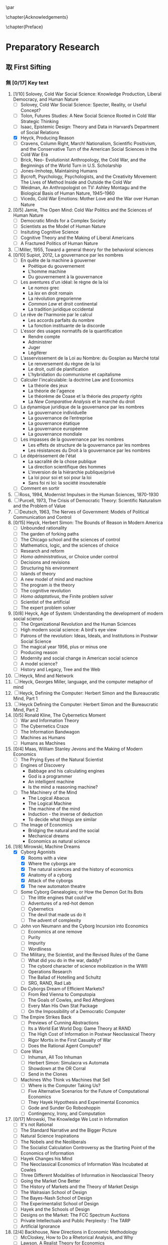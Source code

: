 #   This program is free software: you can redistribute it and/or modify
#   it under the terms of the GNU General Public License as published by
#   the Free Software Foundation, either version 3 of the License, or
#   (at your option) any later version.

#   This program is distributed in the hope that it will be useful,
#   but WITHOUT ANY WARRANTY; without even the implied warranty of
#   MERCHANTABILITY or FITNESS FOR A PARTICULAR PURPOSE. See the
#   GNU General Public License for more details.

#   You should have received a copy of the GNU General Public License
#   along with this program. If not, see <http://www.gnu.org/licenses/>.
\begin{titlepage}
 \centering
% \includegraphics[width=0.5\textwidth]{logo_noir_fr.png}\par
 \vspace{4\baselineskip}
\begin{french}
 {\Large Université Paris I Panthéon Sorbonne \par}
 {\Large \textsc{ufr} 02 : Sciences économiques  \par}
 {\large Master 2 : Économie et sciences humaines \par}
 {\large 2019 \par}
\end{french}
 \vspace{2\baselineskip}
 {\huge Henry Simon's Quest for the \par}
 {\Large Herbert Simon's Quest for the Governing Machine \par}
\vspace*{\fill}
\begin{french}
 {\large Présenté et sountenu par : \par}
\end{french}
 {\large \textsc{carlos alberto rivera carreño}\par}
 \vspace{1\baselineskip}
\begin{french}
 {\large Directeur de mémoire : \par}
\end{french}
 {\large \textsc{jean-sébastien lenfant}\par}
\end{titlepage}

\pagestyle{empty}

\begin{french}
L'Université Paris 1 Panthéon Sorbonne n'entend donner aucune approbation,
ni désapprobation aux opinions émises dans ce mémoire ; elle doivent être
considérées comme propres à leur auteur. 
\end{french}

\newpage
\vspace*{\fill}
\noindent
\includegraphics[height=1.5cm]{gpl3.png}\par
\vspace{1\baselineskip}
\begin{english}
This text is free: you can redistribute it and/or modify it
under the terms of the \textsc{gnu} General Public License as published by
the Free Software Foundation, either version 3 of the License or any later
version.

This text is distributed in the hope that it will be useful, but \textbf{without
any warranty}; without even the implied warranty of \textbf{merchantability or 
fitness for a particular purpose}. See the \textsc{gnu} General 
Public License for more details.

You should have received a copy of the \textsc{gnu} General Public License along
with this text. If not, see \url{http://www.gnu.org/licenses/}.

\vspace{1\baselineskip}
\noindent
Copyright \textcopyright \textsc{sync0} 2018. 
\end{english}

\newpage 
# \vspace*{\fill}
\begin{FlushRight}
\begin{italian}
% \textit{Para una lectora lejana.}
% \textit{Per il professore Giorgio Israel. \newline Mi dispiace, ho mancato il nostro incontro. \linebreak Sono in ritardo, come la coscienza della nostra generazione. \linebreak I campi sanguinano. Tutti lo sanno, ma a nessuno importa.}
\textit{Per il professore Giorgio Israel. \newline Benché i nostri destini fossero uniti da quell'anno fatale del 1492, \linebreak ho mancato il nostro incontro. \linebreak Sono arrivato in ritardo, come la coscienza della nostra generazione. \linebreak I campi sanguinanti sono così prossimi \linebreak che le gocce accarezzerebbero gli occhi. \linebreak Eppure, nessuno vede niente. \linebreak Tante informazione, ma così poca conoscenza. \linebreak Anche le lacrime non bastano per addolcire i cuori. \linebreak Nel fratempo, riposa in pace, maestro.}
\end{italian}
\end{FlushRight}

\newpage
\tableofcontents 

\frontmatter
\pagestyle{plain}
\chapter{Acknowledgements} 
# \markboth{\MakeMarkcase{Preface}}{\MakeMarkcase{Préface}}
\lipsum

\chapter{Preface} 
# \markboth{\MakeMarkcase{Preface}}{\MakeMarkcase{Préface}}

\mainmatter
\pagestyle{scrheadings}
* Preparatory Research
** 取 First Sifting
:PROPERTIES:
:CATEGORY: 1stSifting
:END:
   \begin{labeling}[~]{Subject-matter} 
\item[Subject-matter] Lorem ipsum dolor sit amet
\end{labeling}
*** 無 [0/17] Key text
1. [1/10] Solovey, Cold War Social Science: Knowledge Production, Liberal
   Democracy, and Human Nature
   - [ ] Solovey, Cold War Social Science: Specter, Reality, or Useful Concept?
   - [ ] Tolon, Futures Studies: A New Social Science Rooted in Cold War Strategic Thinking
   - [ ] Isaac, Epistemic Design: Theory and Data in Harvard’s Department of Social Relations
   - [X] Heyck, Producing Reason 
   - [ ] Cravens, Column Right, March! Nationalism, Scientific Positivism, and the Conservative Turn of the American Social Sciences in the Cold War Era
   - [ ] Brick, Neo- Evolutionist Anthropology, the Cold War, and the Beginnings of the World Turn in U.S. Scholarship
   - [ ] Jones-Imhotep, Maintaining Humans
   - [ ] Bycroft, Psychology, Psychologists, and the Creativity Movement: The Lives of Method Inside and Outside the Cold War
   - [ ] Weidman, An Anthropologist on TV: Ashley Montagu and the Biological
     Basis of Human Nature, 1945–1960 
   - [ ] Vicedo, Cold War Emotions: Mother Love and the War over Human Nature
2. [0/5] Jamie, The Open Mind: Cold War Politics and the Sciences of Human
   Nature
   - [ ] Democratic Minds for a Complex Society
   - [ ] Scientists as the Model of Human Nature
   - [ ] Insituting Cognitive Science 
   - [ ] Cognitive Theory and the Making of Liberal Americans
   - [ ] A Fractured Politics of Human Nature
3. [ ] Miller, 1955, Toward a general theory for the behavioral sciences
4. [0/10] Supiot, 2012, La gouvernance par les nombres
   - [ ] En quête de la machine à gouverner
     - Poétique du gouvernement 
     - L'homme machine
     - Du gouvernement à la gouvernance
   - [ ] Les aventures d'un idéal: le règne de la loi
     - Le /nomos/ grec
     - La /lex/ en droit romain
     - La révolution gregorienne
     - /Common Law/ et droit continental
     - La tradition juridique occidental 
   - [ ] Le rêve de l'harmonie par le calcul
     - Les accords parfaits du nombre
     - La fonction instituante de la discorde 
   - [ ] L'essor des usages normatifs de la quantification
     - Rendre compte
     - Administrer
     - Juger
     - Légiférer 
   - [ ] L’asservissement de la Loi au Nombre: du Gosplan au Marché total
     - Le renversement du règne de la loi
     - Le droit, outil de planification
     - L'hybridation du communisme et capitalisme 
   - [ ] Calculer l'incalculable: la doctrine Law and Economics
     - La théorie des jeux
     - La théorie de l'agence
     - Le théorème de Coase et la théorie des /property rights/
     - La /New Comparative Analysis/ et le marché du droit 
   - [ ] La dynamique juridique de la gouvernance par les nombres
     - La gouvernance individuelle 
     - La gouvernance de l’entreprise 
     - La gouvernance étatique 
     - La gouvernance européenne 
     - La gouvernance mondiale 
   - [ ] Les impasses de la gouvernance par les nombres
     - Les effets de structure de la gouvernance par les nombres 
     - Les résistances du Droit à la gouvernance par les nombres
   - [ ] Le dépérissement de l'état
     - La sacralité de la chose publique
     - La direction scientifique des hommes
     - L'inversion de la hiérarchie publique/privé
     - La loi pour soi et soi pour la loi
     - Sans foi ni loi: la société insoutenable 
   - [ ] Comment en sortir
5. [ ] Ross, 1994, Modernist Impulses in the Human Sciences, 1870-1930
6. [ ] Purcell, 1973, The Crisis of Democratic Theory: Scientific Naturalism and the Problem of Value
7. [ ] Deutsch, 1963, The Nerves of Government: Models of Political Communication and Control
8. [0/15] Heyck, Herbert Simon: The Bounds of Reason in Modern America
   - [ ] Unbounded rationality
   - [ ] The garden of forking paths
   - [ ] The Chicago school and the sciences of control
   - [ ] Mathematics, logic, and the sciences of choice
   - [ ] Research and reform
   - [ ] /Homo administrativus/, or Choice under control
   - [ ] Decisions and revisions
   - [ ] Structuring his environment
   - [ ] Islands of theory
   - [ ] A new model of mind and machine
   - [ ] The program /is/ the theory
   - [ ] The cognitive revolution
   - [ ] /Homo adaptativus/, the Finite problem solver
   - [ ] Scientist of the artificial
   - [ ] The expert problem solver 
9. [0/8] Heyck, Age of System: Understanding the development of modern social science
   - [ ] The Organizational Revolution and the Human Sciences
   - [ ] High modern social science: A bird's eye view
   - [ ] Patrons of the revolution: Ideas, Ideals, and Institutions in Postwar Social Science
   - [ ] The magical year 1956, plus or minus one
   - [ ] Producing reason
   - [ ] Modernity and social change in American social science
   - [ ] A model science?
   - [ ] History and Legacy, Tree and the Web
10. [ ] Heyck, Mind and Network
11. [ ] Heyck, Georges Miller, language, and the computer metaphor of mind
12. [ ] Heyck, Defining the Computer: Herbert Simon and the Bureaucratic Mind, Part 1
13. [ ] Heyck Defining the Computer: Herbert Simon and the Bureaucratic Mind, Part 2
14. [0/5] Ronald Kline, The Cybernetics Moment
    - [ ] War and Information Theory
    - [ ] The Cybernetics Craze
    - [ ] The Information Bandwagon
    - [ ] Machines as Humans 
    - [ ] Humans as Machines 
15. [0/4] Maas, William Stanley Jevons and the Making of Modern Economics
    - [ ] The Prying Eyes of the Natural Scientist
    - [ ] Engines of Discovery
      - Babbage and his calculating engines
      - God is a programmer
      - An intelligent machine
      - Is the mind a reasoning machine?
    - [ ] The Machinery of the Mind
      - The Logical Abacus
      - The Logical Machine
      - The machine of the mind
      - Induction - the inverse of deduction
      - To decide what things are similar
    - [ ] The Image of Economics
      - Bridging the natural and the social
      - Mechanical dreams
      - Economics as natural science
16. [1/8] Mirowski, Machine Dreams
    - [X] Cyborg Agonists
      - [X] Rooms with a view
      - [X] Where the cyborgs are
      - [X] The natural sciences and the history of economics
      - [X] Anatomy of a cyborg
      - [X] Attack of the cyborgs
      - [X] The new automaton theatre
    - [ ] Some Cyborg Genealogies; or How the Demon Got Its Bots
      - [ ] The little engines that could've
      - [ ] Adventures of a red-hot demon
      - [ ] Cybernetics
      - [ ] The devil that made us do it
      - [ ] The advent of complexity
    - [ ] John von Neumann and the Cyborg Incursion into Economics
      - [ ] Economics at one remove
      - [ ] Purity
      - [ ] Impurity
      - [ ] Wordliness
    - [ ] The Military, the Scientist, and the Revised Rules of the Game
      - [ ] What did you do in the war, daddy?
      - [ ] The cybord character of science mobilization in the WWII
      - [ ] Operations Research
      - [ ] The Ballad of Hotelling and Schultz
      - [ ] SRG, RAND, Rad Lab
    - [ ] Do Cyborgs Dream of Efficient Markets?
      - [ ] From Red Vienna to Computopia
      - [ ] The Goals of Cowles, and Red Afterglows
      - [ ] Every Man His Own Stat Package
      - [ ] On the Impossibility of a Democratic Computer
    - [ ] The Empire Strikes Back
      - [ ] Previews of Cunning Abstractions
      - [ ] Its a World Eat World Dog: Game Theory at RAND
      - [ ] The High Cost of Information in Postwar Neoclassical Theory
      - [ ] Rigor Mortis in the First Casualty of War
      - [ ] Does the Rational Agent Compute?
    - [ ] Core Wars
      - [ ] Inhuman, All Too Inhuman
      - [ ] Herbert Simon: Simulacra vs Automata
      - [ ] Showdown at the OR Corral
      - [ ] Send in the Clones
    - [ ] Machines Who Think vs Machines that Sell
      - [ ] Where is the Computer Taking Us?
      - [ ] Five Alternative Scenarios for the Future of Computational
        Economics
      - [ ] They Hayek Hypothesis and Experimental Economics
      - [ ] Gode and Sunder Go Roboshoppin
      - [ ] Contingency, Irony, and Computation
17. [0/17] Mirowski, The Knowledge We Lost in Information
    - [ ] It's not Rational 
    - [ ] The Standard Narrative and the Bigger Picture
    - [ ] Natural Science Inspirations 
    - [ ] The Nobels and the Neoliberals 
    - [ ] The Socialist Calculation Controversy as the Starting Point of the
      Economics of Information 
    - [ ] Hayek Changes his Mind 
    - [ ] The Neoclassical Economics of Information Was Incubated at Cowles
    - [ ] Three Different Modalities of Information in Neoclassical Theory
    - [ ] Going the Market One Better
    - [ ] The History of Markets and the Theory of Market Design
    - [ ] The Walrasian School of Design
    - [ ] The Bayes-Nash School of Design
    - [ ] The Experimentalist School of Design
    - [ ] Hayek and the Schools of Design
    - [ ] Designs on the Market: The FCC Spectrum Auctions
    - [ ] Private Intellectuals and Public Perplexity : The TARP
    - [ ] Artificial Ignorance 
18. [2/4] Backhouse, New Directions in Economic Methodology
    - [ ] McCloskey, How to Do a Rhetorical Analysis, and Why
    - [ ] Lawson, A Realist Theory for Economics
    - [X] Mirowski, What are the Questions?
    - [X] Henderson, Metaphor and Economics
19. [ ] Backhouse, The unsocial social science: Economics and Neighboring Disciplines Since 1945
20. [0/3] Backhouse, They History of the Social Sciences since 1945
    - [ ] Ash, Psychology
    - [ ] Backhouse, Economics
    - [ ] Bevir, Political Science
21. [ ] Gigerenzer, Mind as Computer: Birth of a Metaphor
22. [ ] Marshall, Minds, Machines and Metaphors
23. [ ] Vicedo, Cold War emotions: The war over human nature
24. [0/1] Dupuy, Aux origines des sciences cognitives
    - [ ]  
25. [ ] Chomsky, The Cold War & the University: Toward an Intellectual History of the Postwar Years
26. [ ] Mikulark, ``Cybernetics and Marxism-Leninism'' in The Social Impact of Cybernetics, ed. Charles Dechert
27. [ ] Israel,  Meccanicismo
28. [ ] Israel, La machina vivente: contre le visione meccanicistiche del uomo
29. [ ] Edwards, 1996, The Closed World: Computers and the Politics of Discourse in Cold War America
30. [0/9] Amadae, Rationalizing Capitalist Democracy: The Cold War Origins of
    Rational Choice Liberalism
    - [ ] Managing the National Securtity State: Decision Technologies and Policy Science
    - [ ] Arrow's Social Choice and Individual Values
    - [ ] Buchanan and Tullocks' Public Choice Theory
    - [ ] Riker's Positive Political Theory
    - [ ] Rational Choice and Capitalist Democracy
    - [ ] Adam Smith's System of Natural Liberty
    - [ ] Rational Mechanics, Marginalist Economics, and Rational Choice
    - [ ] Consolidating Rational Choice Liberalism 1970-2000
    - [ ] From the Panopticon to the Prisoner's Dilemma 
*** 無 [0/23] Important text
- [1/11] Solovey, Cold War Social Science: Knowledge Production, Liberal
  Democracy, and Human Nature
  - [ ] Solovey, Cold War Social Science: Specter, Reality, or Useful Concept?
  - [ ] Tolon, Futures Studies: A New Social Science Rooted in Cold War Strategic Thinking
  - [ ] Martin-Nilsen, “It Was All Connected”: Computers and Linguistics in Early Cold War America
  - [ ] Isaac, Epistemic Design: Theory and Data in Harvard’s Department of Social Relations
  - [X] Heyck, Producing Reason 
  - [ ] Cravens, Column Right, March! Nationalism, Scientific Positivism, and the Conservative Turn of the American Social Sciences in the Cold War Era
  - [ ] Brick, Neo- Evolutionist Anthropology, the Cold War, and the Beginnings of the World Turn in U.S. Scholarship
  - [ ] Jones-Imhotep, Maintaining Humans
  - [ ] Bycroft, Psychology, Psychologists, and the Creativity Movement: The Lives of Method Inside and Outside the Cold War
  - [ ] Weidman, An Anthropologist on TV: Ashley Montagu and the Biological
    Basis of Human Nature, 1945–1960 
  - [ ] Vicedo, Cold War Emotions: Mother Love and the War over Human Nature
- [0/5] Jamie, The Open Mind: Cold War Politics and the Sciences of Human
  Nature
  - [ ] Democratic Minds for a Complex Society
  - [ ] Scientists as the Model of Human Nature
  - [ ] Insituting Cognitive Science 
  - [ ] Cognitive Theory and the Making of Liberal Americans
  - [ ] A Fractured Politics of Human Nature
- [ ] Miller, 1955, Toward a general theory for the behavioral sciences
- [0/15] Supiot, 2012, La gouvernance par les nombres
  - [ ] En quête de la machine à gouverner
    - Poétique du gouvernement 
    - L'homme machine
    - Du gouvernement à la gouvernance
  - [ ] Les aventures d'un idéal: le règne de la loi
    - Le /nomos/ grec
    - La /lex/ en droit romain
    - La révolution gregorienne
    - /Common Law/ et droit continental
    - La tradition juridique occidental 
  - [ ] Autres points de vue sur les lois
  - [ ] Le rêve de l'harmonie par le calcul
    - Les accords parfaits du nombre
    - La fonction instituante de la discorde 
  - [ ] L'essor des usages normatifs de la quantification
    - Rendre compte
    - Administrer
    - Juger
    - Légiférer 
  - [ ] L’asservissement de la Loi au Nombre: du Gosplan au Marché total
    - Le renversement du règne de la loi
    - Le droit, outil de planification
    - L'hybridation du communisme et capitalisme 
  - [ ] Calculer l'incalculable: la doctrine Law and Economics
    - La théorie des jeux
    - La théorie de l'agence
    - Le théorème de Coase et la théorie des /property rights/
    - La /New Comparative Analysis/ et le marché du droit 
  - [ ] La dynamique juridique de la gouvernance par les nombres
    - La gouvernance individuelle 
    - La gouvernance de l’entreprise 
    - La gouvernance étatique 
    - La gouvernance européenne 
    - La gouvernance mondiale 
  - [ ] Les impasses de la gouvernance par les nombres
    - Les effets de structure de la gouvernance par les nombres 
    - Les résistances du Droit à la gouvernance par les nombres
  - [ ] Le dépérissement de l'état
    - La sacralité de la chose publique
    - La direction scientifique des hommes
    - L'inversion de la hiérarchie publique/privé
    - La loi pour soi et soi pour la loi
    - Sans foi ni loi: la société insoutenable 
  - [ ] La résurgence du gouvernement par les hommes
  - [ ] De la mobilisation totale à la crise du Fordisme
    - Le compromis Fordiste
    - La déconstruction du droit du travail
    - Les voies d'un nouveau compromis 
  - [ ] De l'échange quantifié à l’allégeance des personnes
    - La mobilisation totale au travail
    - Les nouveaux droits attachés à la personne 
  - [ ] La structure des liens d’allégeance
    - L'allégeance dans les réseaux d'entreprises
    - L'allégeance des multinationales aux États impériaux
  - [ ] Comment en sortir
- [ ] Hughes, 1958, Consciousness and Society: The Reorientation of European Social Thought, 1890-1930
- [ ] Ross, 1994, Modernist Impulses in the Human Sciences, 1870-1930
- [ ] Purcell, 1973, The Crisis of Democratic Theory: Scientific Naturalism and the Problem of Value
- [ ] Butsch, 2008, The Citizen Audience: Crowds, Publics, and Individuals
- [ ] Deutsch, 1963, The Nerves of Government: Models of Political Communication and Control
- [ ] Cohen-Cole, 2009, The Creative American: Cold War salons, social science, and the cure for modern society.
- [0/15] Heyck, Herbert Simon: The Bounds of Reason in Modern America
  - [ ] Unbounded rationality
  - [ ] The garden of forking paths
  - [ ] The Chicago school and the sciences of control
  - [ ] Mathematics, logic, and the sciences of choice
  - [ ] Research and reform
  - [ ] /Homo administrativus/, or Choice under control
  - [ ] Decisions and revisions
  - [ ] Structuring his environment
  - [ ] Islands of theory
  - [ ] A new model of mind and machine
  - [ ] The program /is/ the theory
  - [ ] The cognitive revolution
  - [ ] /Homo adaptativus/, the Finite problem solver
  - [ ] Scientist of the artificial
  - [ ] The expert problem solver 
- [0/8] Heyck, Age of System: Understanding the development of modern social science
  - [ ] The Organizational Revolution and the Human Sciences
  - [ ] High modern social science: A bird's eye view
  - [ ] Patrons of the revolution: Ideas, Ideals, and Institutions in Postwar Social Science
  - [ ] The magical year 1956, plus or minus one
  - [ ] Producing reason
  - [ ] Modernity and social change in American social science
  - [ ] A model science?
  - [ ] History and Legacy, Tree and the Web
- [ ] Heyck, Mind and Network
- [ ] Heyck, Georges Miller, language, and the computer metaphor of mind
- [ ] Heyck, Defining the Computer: Herbert Simon and the Bureaucratic Mind, Part 1
- [ ] Heyck Defining the Computer: Herbert Simon and the Bureaucratic Mind, Part 2
- [0/9] Ronald Kline, The Cybernetics Moment
  - [ ] War and Information Theory
  - [ ] Circular Causality
  - [ ] The Cybernetics Craze
  - [ ] The Information Bandwagon
  - [ ] Machines as Humans 
  - [ ] Humans as Machines 
  - [ ] Cybernetics in Crisis 
  - [ ] Inventing an Information Age
  - [ ] Two Cybernetic Frontiers 
- [0/1] Koyré, Études d'histoire de la pensée philosophique
  - [ ] Les philosophes et la machine
    - L'appreciation du machinisme
    - Les origines du machinisme 
- [0/5] Maas, William Stanley Jevons and the Making of Modern Economics
  - [ ] The Prying Eyes of the Natural Scientist
  - [ ] Engines of Discovery
    - Babbage and his calculating engines
    - God is a programmer
    - An intelligent machine
    - Is the mind a reasoning machine?
  - [ ] The Machinery of the Mind
    - The Logical Abacus
    - The Logical Machine
    - The machine of the mind
    - Induction - the inverse of deduction
    - To decide what things are similar
  - [ ] The Laws of Human Enjoyment
    - The factory system and the division of labor
    - Ruskin's aesthetic-driven criticism of the factory system
    - Mill and the gospel of work
    - Work and fatigue
  - [ ] The Image of Economics
    - Bridging the natural and the social
    - Mechanical dreams
    - Economics as natural science
- [0/8] Mirowski, Machine Dreams
  - [ ] Cyborg Agonists
    - [ ] Rooms with a view
    - [ ] Where the cyborgs are
    - [ ] The natural sciences and the history of economics
    - [ ] Anatomy of a cyborg
    - [ ] Attack of the cyborgs
    - [ ] The new automaton theatre
  - [ ] Some Cyborg Genealogies; or How the Demon Got Its Bots
    - [ ] The little engines that could've
    - [ ] Adventures of a red-hot demon
    - [ ] Cybernetics
    - [ ] The devil that made us do it
    - [ ] The advent of complexity
  - [ ] John von Neumann and the Cyborg Incursion into Economics
    - [ ] Economics at one remove
    - [ ] Purity
    - [ ] Impurity
    - [ ] Wordliness
  - [ ] The Military, the Scientist, and the Revised Rules of the Game
    - [ ] What did you do in the war, daddy?
    - [ ] The cybord character of science mobilization in the WWII
    - [ ] Operations Research
    - [ ] The Ballad of Hotelling and Schultz
    - [ ] SRG, RAND, Rad Lab
  - [ ] Do Cyborgs Dream of Efficient Markets?
    - [ ] From Red Vienna to Computopia
    - [ ] The Goals of Cowles, and Red Afterglows
    - [ ] Every Man His Own Stat Package
    - [ ] On the Impossibility of a Democratic Computer
  - [ ] The Empire Strikes Back
    - [ ] Previews of Cunning Abstractions
    - [ ] Its a World Eat World Dog: Game Theory at RAND
    - [ ] The High Cost of Information in Postwar Neoclassical Theory
    - [ ] Rigor Mortis in the First Casualty of War
    - [ ] Does the Rational Agent Compute?
  - [ ] Core Wars
    - [ ] Inhuman, All Too Inhuman
    - [ ] Herbert Simon: Simulacra vs Automata
    - [ ] Showdown at the OR Corral
    - [ ] Send in the Clones
  - [ ] Machines Who Think vs Machines that Sell
    - [ ] Where is the Computer Taking Us?
    - [ ] Five Alternative Scenarios for the Future of Computational
      Economics
    - [ ] They Hayek Hypothesis and Experimental Economics
    - [ ] Gode and Sunder Go Roboshoppin
    - [ ] Contingency, Irony, and Computation
- [ ] Mirowski, More Heat than Light
- [ ] Mirowski, Against Mechanism
- [0/17] Mirowski, The Knowledge We Lost in Information
  - [ ] It's not Rational 
  - [ ] The Standard Narrative and the Bigger Picture
  - [ ] Natural Science Inspirations 
  - [ ] The Nobels and the Neoliberals 
  - [ ] The Socialist Calculation Controversy as the Starting Point of the
    Economics of Information 
  - [ ] Hayek Changes his Mind 
  - [ ] The Neoclassical Economics of Information Was Incubated at Cowles
  - [ ] Three Different Modalities of Information in Neoclassical Theory
  - [ ] Going the Market One Better
  - [ ] The History of Markets and the Theory of Market Design
  - [ ] The Walrasian School of Design
  - [ ] The Bayes-Nash School of Design
  - [ ] The Experimentalist School of Design
  - [ ] Hayek and the Schools of Design
  - [ ] Designs on the Market: The FCC Spectrum Auctions
  - [ ] Private Intellectuals and Public Perplexity : The TARP
  - [ ] Artificial Ignorance 
- [2/4] Backhouse, New Directions in Economic Methodology
  - [ ] McCloskey, How to Do a Rhetorical Analysis, and Why
  - [ ] Lawson, A Realist Theory for Economics
  - [X] Mirowski, What are the Questions?
  - [X] Henderson, Metaphor and Economics
- [ ] Backhouse, The unsocial social science: Economics and Neighboring Disciplines Since 1945
- [0/3] Backhouse, They History of the Social Sciences since 1945
  - [ ] Ash, Psychology
  - [ ] Backhouse, Economics
  - [ ] Bevir, Political Science
- [ ] Gigerenzer, Mind as Computer: Birth of a Metaphor
- [ ] Marshall, Minds, Machines and Metaphors
- [ ] Vicedo, Cold War emotions: The war over human nature
- [ ] Dupuy, Aux origines des sciences cognitives
- [ ] Chomsky, The Cold War & the University: Toward an Intellectual History of the Postwar Years
- [ ] Mikulark, ``Cybernetics and Marxism-Leninism'' in The Social Impact of Cybernetics, ed. Charles Dechert
- [ ] Israel,  Meccanicismo
- [ ] Israel, La machina vivente: contre le visione meccanicistiche del uomo
- [ ] Edwards, 1996, The Closed World: Computers and the Politics of Discourse in Cold War America
- [0/9] Amadae, Rationalizing Capitalist Democracy: The Cold War Origins of
  Rational Choice Liberalism
  - [ ] Managing the National Securtity State: Decision Technologies and Policy Science
  - [ ] Arrow's Social Choice and Individual Values
  - [ ] Buchanan and Tullocks' Public Choice Theory
  - [ ] Riker's Positive Political Theory
  - [ ] Rational Choice and Capitalist Democracy
  - [ ] Adam Smith's System of Natural Liberty
  - [ ] Rational Mechanics, Marginalist Economics, and Rational Choice
  - [ ] Consolidating Rational Choice Liberalism 1970-2000
  - [ ] From the Panopticon to the Prisoner's Dilemma 
*** 無 [0/23] Ancillary text
- [1/11] Solovey, Cold War Social Science: Knowledge Production, Liberal
  Democracy, and Human Nature
  - [ ] Solovey, Cold War Social Science: Specter, Reality, or Useful Concept?
  - [ ] Tolon, Futures Studies: A New Social Science Rooted in Cold War Strategic Thinking
  - [ ] Martin-Nilsen, “It Was All Connected”: Computers and Linguistics in Early Cold War America
  - [ ] Isaac, Epistemic Design: Theory and Data in Harvard’s Department of Social Relations
  - [X] Heyck, Producing Reason 
  - [ ] Cravens, Column Right, March! Nationalism, Scientific Positivism, and the Conservative Turn of the American Social Sciences in the Cold War Era
  - [ ] Brick, Neo- Evolutionist Anthropology, the Cold War, and the Beginnings of the World Turn in U.S. Scholarship
  - [ ] Jones-Imhotep, Maintaining Humans
  - [ ] Bycroft, Psychology, Psychologists, and the Creativity Movement: The Lives of Method Inside and Outside the Cold War
  - [ ] Weidman, An Anthropologist on TV: Ashley Montagu and the Biological
    Basis of Human Nature, 1945–1960 
  - [ ] Vicedo, Cold War Emotions: Mother Love and the War over Human Nature
- [0/5] Jamie, The Open Mind: Cold War Politics and the Sciences of Human
  Nature
  - [ ] Democratic Minds for a Complex Society
  - [ ] Scientists as the Model of Human Nature
  - [ ] Insituting Cognitive Science 
  - [ ] Cognitive Theory and the Making of Liberal Americans
  - [ ] A Fractured Politics of Human Nature
- [ ] Miller, 1955, Toward a general theory for the behavioral sciences
- [0/15] Supiot, 2012, La gouvernance par les nombres
  - [ ] En quête de la machine à gouverner
    - Poétique du gouvernement 
    - L'homme machine
    - Du gouvernement à la gouvernance
  - [ ] Les aventures d'un idéal: le règne de la loi
    - Le /nomos/ grec
    - La /lex/ en droit romain
    - La révolution gregorienne
    - /Common Law/ et droit continental
    - La tradition juridique occidental 
  - [ ] Autres points de vue sur les lois
  - [ ] Le rêve de l'harmonie par le calcul
    - Les accords parfaits du nombre
    - La fonction instituante de la discorde 
  - [ ] L'essor des usages normatifs de la quantification
    - Rendre compte
    - Administrer
    - Juger
    - Légiférer 
  - [ ] L’asservissement de la Loi au Nombre: du Gosplan au Marché total
    - Le renversement du règne de la loi
    - Le droit, outil de planification
    - L'hybridation du communisme et capitalisme 
  - [ ] Calculer l'incalculable: la doctrine Law and Economics
    - La théorie des jeux
    - La théorie de l'agence
    - Le théorème de Coase et la théorie des /property rights/
    - La /New Comparative Analysis/ et le marché du droit 
  - [ ] La dynamique juridique de la gouvernance par les nombres
    - La gouvernance individuelle 
    - La gouvernance de l’entreprise 
    - La gouvernance étatique 
    - La gouvernance européenne 
    - La gouvernance mondiale 
  - [ ] Les impasses de la gouvernance par les nombres
    - Les effets de structure de la gouvernance par les nombres 
    - Les résistances du Droit à la gouvernance par les nombres
  - [ ] Le dépérissement de l'état
    - La sacralité de la chose publique
    - La direction scientifique des hommes
    - L'inversion de la hiérarchie publique/privé
    - La loi pour soi et soi pour la loi
    - Sans foi ni loi: la société insoutenable 
  - [ ] La résurgence du gouvernement par les hommes
  - [ ] De la mobilisation totale à la crise du Fordisme
    - Le compromis Fordiste
    - La déconstruction du droit du travail
    - Les voies d'un nouveau compromis 
  - [ ] De l'échange quantifié à l’allégeance des personnes
    - La mobilisation totale au travail
    - Les nouveaux droits attachés à la personne 
  - [ ] La structure des liens d’allégeance
    - L'allégeance dans les réseaux d'entreprises
    - L'allégeance des multinationales aux États impériaux
  - [ ] Comment en sortir
- [ ] Hughes, 1958, Consciousness and Society: The Reorientation of European Social Thought, 1890-1930
- [ ] Ross, 1994, Modernist Impulses in the Human Sciences, 1870-1930
- [ ] Purcell, 1973, The Crisis of Democratic Theory: Scientific Naturalism and the Problem of Value
- [ ] Butsch, 2008, The Citizen Audience: Crowds, Publics, and Individuals
- [ ] Deutsch, 1963, The Nerves of Government: Models of Political Communication and Control
- [ ] Cohen-Cole, 2009, The Creative American: Cold War salons, social science, and the cure for modern society.
- [0/15] Heyck, Herbert Simon: The Bounds of Reason in Modern America
  - [ ] Unbounded rationality
  - [ ] The garden of forking paths
  - [ ] The Chicago school and the sciences of control
  - [ ] Mathematics, logic, and the sciences of choice
  - [ ] Research and reform
  - [ ] /Homo administrativus/, or Choice under control
  - [ ] Decisions and revisions
  - [ ] Structuring his environment
  - [ ] Islands of theory
  - [ ] A new model of mind and machine
  - [ ] The program /is/ the theory
  - [ ] The cognitive revolution
  - [ ] /Homo adaptativus/, the Finite problem solver
  - [ ] Scientist of the artificial
  - [ ] The expert problem solver 
- [0/8] Heyck, Age of System: Understanding the development of modern social science
  - [ ] The Organizational Revolution and the Human Sciences
  - [ ] High modern social science: A bird's eye view
  - [ ] Patrons of the revolution: Ideas, Ideals, and Institutions in Postwar Social Science
  - [ ] The magical year 1956, plus or minus one
  - [ ] Producing reason
  - [ ] Modernity and social change in American social science
  - [ ] A model science?
  - [ ] History and Legacy, Tree and the Web
- [ ] Heyck, Mind and Network
- [ ] Heyck, Georges Miller, language, and the computer metaphor of mind
- [ ] Heyck, Defining the Computer: Herbert Simon and the Bureaucratic Mind, Part 1
- [ ] Heyck Defining the Computer: Herbert Simon and the Bureaucratic Mind, Part 2
- [0/9] Ronald Kline, The Cybernetics Moment
  - [ ] War and Information Theory
  - [ ] Circular Causality
  - [ ] The Cybernetics Craze
  - [ ] The Information Bandwagon
  - [ ] Machines as Humans 
  - [ ] Humans as Machines 
  - [ ] Cybernetics in Crisis 
  - [ ] Inventing an Information Age
  - [ ] Two Cybernetic Frontiers 
- [0/1] Koyré, Études d'histoire de la pensée philosophique
  - [ ] Les philosophes et la machine
    - L'appreciation du machinisme
    - Les origines du machinisme 
- [0/5] Maas, William Stanley Jevons and the Making of Modern Economics
  - [ ] The Prying Eyes of the Natural Scientist
  - [ ] Engines of Discovery
    - Babbage and his calculating engines
    - God is a programmer
    - An intelligent machine
    - Is the mind a reasoning machine?
  - [ ] The Machinery of the Mind
    - The Logical Abacus
    - The Logical Machine
    - The machine of the mind
    - Induction - the inverse of deduction
    - To decide what things are similar
  - [ ] The Laws of Human Enjoyment
    - The factory system and the division of labor
    - Ruskin's aesthetic-driven criticism of the factory system
    - Mill and the gospel of work
    - Work and fatigue
  - [ ] The Image of Economics
    - Bridging the natural and the social
    - Mechanical dreams
    - Economics as natural science
- [0/8] Mirowski, Machine Dreams
  - [ ] Cyborg Agonists
    - [ ] Rooms with a view
    - [ ] Where the cyborgs are
    - [ ] The natural sciences and the history of economics
    - [ ] Anatomy of a cyborg
    - [ ] Attack of the cyborgs
    - [ ] The new automaton theatre
  - [ ] Some Cyborg Genealogies; or How the Demon Got Its Bots
    - [ ] The little engines that could've
    - [ ] Adventures of a red-hot demon
    - [ ] Cybernetics
    - [ ] The devil that made us do it
    - [ ] The advent of complexity
  - [ ] John von Neumann and the Cyborg Incursion into Economics
    - [ ] Economics at one remove
    - [ ] Purity
    - [ ] Impurity
    - [ ] Wordliness
  - [ ] The Military, the Scientist, and the Revised Rules of the Game
    - [ ] What did you do in the war, daddy?
    - [ ] The cybord character of science mobilization in the WWII
    - [ ] Operations Research
    - [ ] The Ballad of Hotelling and Schultz
    - [ ] SRG, RAND, Rad Lab
  - [ ] Do Cyborgs Dream of Efficient Markets?
    - [ ] From Red Vienna to Computopia
    - [ ] The Goals of Cowles, and Red Afterglows
    - [ ] Every Man His Own Stat Package
    - [ ] On the Impossibility of a Democratic Computer
  - [ ] The Empire Strikes Back
    - [ ] Previews of Cunning Abstractions
    - [ ] Its a World Eat World Dog: Game Theory at RAND
    - [ ] The High Cost of Information in Postwar Neoclassical Theory
    - [ ] Rigor Mortis in the First Casualty of War
    - [ ] Does the Rational Agent Compute?
  - [ ] Core Wars
    - [ ] Inhuman, All Too Inhuman
    - [ ] Herbert Simon: Simulacra vs Automata
    - [ ] Showdown at the OR Corral
    - [ ] Send in the Clones
  - [ ] Machines Who Think vs Machines that Sell
    - [ ] Where is the Computer Taking Us?
    - [ ] Five Alternative Scenarios for the Future of Computational
      Economics
    - [ ] They Hayek Hypothesis and Experimental Economics
    - [ ] Gode and Sunder Go Roboshoppin
    - [ ] Contingency, Irony, and Computation
- [ ] Mirowski, More Heat than Light
- [ ] Mirowski, Against Mechanism
- [0/17] Mirowski, The Knowledge We Lost in Information
  - [ ] It's not Rational 
  - [ ] The Standard Narrative and the Bigger Picture
  - [ ] Natural Science Inspirations 
  - [ ] The Nobels and the Neoliberals 
  - [ ] The Socialist Calculation Controversy as the Starting Point of the
    Economics of Information 
  - [ ] Hayek Changes his Mind 
  - [ ] The Neoclassical Economics of Information Was Incubated at Cowles
  - [ ] Three Different Modalities of Information in Neoclassical Theory
  - [ ] Going the Market One Better
  - [ ] The History of Markets and the Theory of Market Design
  - [ ] The Walrasian School of Design
  - [ ] The Bayes-Nash School of Design
  - [ ] The Experimentalist School of Design
  - [ ] Hayek and the Schools of Design
  - [ ] Designs on the Market: The FCC Spectrum Auctions
  - [ ] Private Intellectuals and Public Perplexity : The TARP
  - [ ] Artificial Ignorance 
- [2/4] Backhouse, New Directions in Economic Methodology
  - [ ] McCloskey, How to Do a Rhetorical Analysis, and Why
  - [ ] Lawson, A Realist Theory for Economics
  - [X] Mirowski, What are the Questions?
  - [X] Henderson, Metaphor and Economics
- [ ] Backhouse, The unsocial social science: Economics and Neighboring Disciplines Since 1945
- [0/3] Backhouse, They History of the Social Sciences since 1945
  - [ ] Ash, Psychology
  - [ ] Backhouse, Economics
  - [ ] Bevir, Political Science
- [ ] Gigerenzer, Mind as Computer: Birth of a Metaphor
- [ ] Marshall, Minds, Machines and Metaphors
- [ ] Vicedo, Cold War emotions: The war over human nature
- [ ] Dupuy, Aux origines des sciences cognitives
- [ ] Chomsky, The Cold War & the University: Toward an Intellectual History of the Postwar Years
- [ ] Mikulark, ``Cybernetics and Marxism-Leninism'' in The Social Impact of Cybernetics, ed. Charles Dechert
- [ ] Israel,  Meccanicismo
- [ ] Israel, La machina vivente: contre le visione meccanicistiche del uomo
- [ ] Edwards, 1996, The Closed World: Computers and the Politics of Discourse in Cold War America
- [0/9] Amadae, Rationalizing Capitalist Democracy: The Cold War Origins of
  Rational Choice Liberalism
  - [ ] Managing the National Securtity State: Decision Technologies and Policy Science
  - [ ] Arrow's Social Choice and Individual Values
  - [ ] Buchanan and Tullocks' Public Choice Theory
  - [ ] Riker's Positive Political Theory
  - [ ] Rational Choice and Capitalist Democracy
  - [ ] Adam Smith's System of Natural Liberty
  - [ ] Rational Mechanics, Marginalist Economics, and Rational Choice
  - [ ] Consolidating Rational Choice Liberalism 1970-2000
  - [ ] From the Panopticon to the Prisoner's Dilemma 
*** 無 [0/23] Boundary text
- [1/11] Solovey, Cold War Social Science: Knowledge Production, Liberal
  Democracy, and Human Nature
  - [ ] Solovey, Cold War Social Science: Specter, Reality, or Useful Concept?
  - [ ] Tolon, Futures Studies: A New Social Science Rooted in Cold War Strategic Thinking
  - [ ] Martin-Nilsen, “It Was All Connected”: Computers and Linguistics in Early Cold War America
  - [ ] Isaac, Epistemic Design: Theory and Data in Harvard’s Department of Social Relations
  - [X] Heyck, Producing Reason 
  - [ ] Cravens, Column Right, March! Nationalism, Scientific Positivism, and the Conservative Turn of the American Social Sciences in the Cold War Era
  - [ ] Brick, Neo- Evolutionist Anthropology, the Cold War, and the Beginnings of the World Turn in U.S. Scholarship
  - [ ] Jones-Imhotep, Maintaining Humans
  - [ ] Bycroft, Psychology, Psychologists, and the Creativity Movement: The Lives of Method Inside and Outside the Cold War
  - [ ] Weidman, An Anthropologist on TV: Ashley Montagu and the Biological
    Basis of Human Nature, 1945–1960 
  - [ ] Vicedo, Cold War Emotions: Mother Love and the War over Human Nature
- [0/5] Jamie, The Open Mind: Cold War Politics and the Sciences of Human
  Nature
  - [ ] Democratic Minds for a Complex Society
  - [ ] Scientists as the Model of Human Nature
  - [ ] Insituting Cognitive Science 
  - [ ] Cognitive Theory and the Making of Liberal Americans
  - [ ] A Fractured Politics of Human Nature
- [ ] Miller, 1955, Toward a general theory for the behavioral sciences
- [0/15] Supiot, 2012, La gouvernance par les nombres
  - [ ] En quête de la machine à gouverner
    - Poétique du gouvernement 
    - L'homme machine
    - Du gouvernement à la gouvernance
  - [ ] Les aventures d'un idéal: le règne de la loi
    - Le /nomos/ grec
    - La /lex/ en droit romain
    - La révolution gregorienne
    - /Common Law/ et droit continental
    - La tradition juridique occidental 
  - [ ] Autres points de vue sur les lois
  - [ ] Le rêve de l'harmonie par le calcul
    - Les accords parfaits du nombre
    - La fonction instituante de la discorde 
  - [ ] L'essor des usages normatifs de la quantification
    - Rendre compte
    - Administrer
    - Juger
    - Légiférer 
  - [ ] L’asservissement de la Loi au Nombre: du Gosplan au Marché total
    - Le renversement du règne de la loi
    - Le droit, outil de planification
    - L'hybridation du communisme et capitalisme 
  - [ ] Calculer l'incalculable: la doctrine Law and Economics
    - La théorie des jeux
    - La théorie de l'agence
    - Le théorème de Coase et la théorie des /property rights/
    - La /New Comparative Analysis/ et le marché du droit 
  - [ ] La dynamique juridique de la gouvernance par les nombres
    - La gouvernance individuelle 
    - La gouvernance de l’entreprise 
    - La gouvernance étatique 
    - La gouvernance européenne 
    - La gouvernance mondiale 
  - [ ] Les impasses de la gouvernance par les nombres
    - Les effets de structure de la gouvernance par les nombres 
    - Les résistances du Droit à la gouvernance par les nombres
  - [ ] Le dépérissement de l'état
    - La sacralité de la chose publique
    - La direction scientifique des hommes
    - L'inversion de la hiérarchie publique/privé
    - La loi pour soi et soi pour la loi
    - Sans foi ni loi: la société insoutenable 
  - [ ] La résurgence du gouvernement par les hommes
  - [ ] De la mobilisation totale à la crise du Fordisme
    - Le compromis Fordiste
    - La déconstruction du droit du travail
    - Les voies d'un nouveau compromis 
  - [ ] De l'échange quantifié à l’allégeance des personnes
    - La mobilisation totale au travail
    - Les nouveaux droits attachés à la personne 
  - [ ] La structure des liens d’allégeance
    - L'allégeance dans les réseaux d'entreprises
    - L'allégeance des multinationales aux États impériaux
  - [ ] Comment en sortir
- [ ] Hughes, 1958, Consciousness and Society: The Reorientation of European Social Thought, 1890-1930
- [ ] Ross, 1994, Modernist Impulses in the Human Sciences, 1870-1930
- [ ] Purcell, 1973, The Crisis of Democratic Theory: Scientific Naturalism and the Problem of Value
- [ ] Butsch, 2008, The Citizen Audience: Crowds, Publics, and Individuals
- [ ] Deutsch, 1963, The Nerves of Government: Models of Political Communication and Control
- [ ] Cohen-Cole, 2009, The Creative American: Cold War salons, social science, and the cure for modern society.
- [0/15] Heyck, Herbert Simon: The Bounds of Reason in Modern America
  - [ ] Unbounded rationality
  - [ ] The garden of forking paths
  - [ ] The Chicago school and the sciences of control
  - [ ] Mathematics, logic, and the sciences of choice
  - [ ] Research and reform
  - [ ] /Homo administrativus/, or Choice under control
  - [ ] Decisions and revisions
  - [ ] Structuring his environment
  - [ ] Islands of theory
  - [ ] A new model of mind and machine
  - [ ] The program /is/ the theory
  - [ ] The cognitive revolution
  - [ ] /Homo adaptativus/, the Finite problem solver
  - [ ] Scientist of the artificial
  - [ ] The expert problem solver 
- [0/8] Heyck, Age of System: Understanding the development of modern social science
  - [ ] The Organizational Revolution and the Human Sciences
  - [ ] High modern social science: A bird's eye view
  - [ ] Patrons of the revolution: Ideas, Ideals, and Institutions in Postwar Social Science
  - [ ] The magical year 1956, plus or minus one
  - [ ] Producing reason
  - [ ] Modernity and social change in American social science
  - [ ] A model science?
  - [ ] History and Legacy, Tree and the Web
- [ ] Heyck, Mind and Network
- [ ] Heyck, Georges Miller, language, and the computer metaphor of mind
- [ ] Heyck, Defining the Computer: Herbert Simon and the Bureaucratic Mind, Part 1
- [ ] Heyck Defining the Computer: Herbert Simon and the Bureaucratic Mind, Part 2
- [0/9] Ronald Kline, The Cybernetics Moment
  - [ ] War and Information Theory
  - [ ] Circular Causality
  - [ ] The Cybernetics Craze
  - [ ] The Information Bandwagon
  - [ ] Machines as Humans 
  - [ ] Humans as Machines 
  - [ ] Cybernetics in Crisis 
  - [ ] Inventing an Information Age
  - [ ] Two Cybernetic Frontiers 
- [0/1] Koyré, Études d'histoire de la pensée philosophique
  - [ ] Les philosophes et la machine
    - L'appreciation du machinisme
    - Les origines du machinisme 
- [0/5] Maas, William Stanley Jevons and the Making of Modern Economics
  - [ ] The Prying Eyes of the Natural Scientist
  - [ ] Engines of Discovery
    - Babbage and his calculating engines
    - God is a programmer
    - An intelligent machine
    - Is the mind a reasoning machine?
  - [ ] The Machinery of the Mind
    - The Logical Abacus
    - The Logical Machine
    - The machine of the mind
    - Induction - the inverse of deduction
    - To decide what things are similar
  - [ ] The Laws of Human Enjoyment
    - The factory system and the division of labor
    - Ruskin's aesthetic-driven criticism of the factory system
    - Mill and the gospel of work
    - Work and fatigue
  - [ ] The Image of Economics
    - Bridging the natural and the social
    - Mechanical dreams
    - Economics as natural science
- [0/8] Mirowski, Machine Dreams
  - [ ] Cyborg Agonists
    - [ ] Rooms with a view
    - [ ] Where the cyborgs are
    - [ ] The natural sciences and the history of economics
    - [ ] Anatomy of a cyborg
    - [ ] Attack of the cyborgs
    - [ ] The new automaton theatre
  - [ ] Some Cyborg Genealogies; or How the Demon Got Its Bots
    - [ ] The little engines that could've
    - [ ] Adventures of a red-hot demon
    - [ ] Cybernetics
    - [ ] The devil that made us do it
    - [ ] The advent of complexity
  - [ ] John von Neumann and the Cyborg Incursion into Economics
    - [ ] Economics at one remove
    - [ ] Purity
    - [ ] Impurity
    - [ ] Wordliness
  - [ ] The Military, the Scientist, and the Revised Rules of the Game
    - [ ] What did you do in the war, daddy?
    - [ ] The cybord character of science mobilization in the WWII
    - [ ] Operations Research
    - [ ] The Ballad of Hotelling and Schultz
    - [ ] SRG, RAND, Rad Lab
  - [ ] Do Cyborgs Dream of Efficient Markets?
    - [ ] From Red Vienna to Computopia
    - [ ] The Goals of Cowles, and Red Afterglows
    - [ ] Every Man His Own Stat Package
    - [ ] On the Impossibility of a Democratic Computer
  - [ ] The Empire Strikes Back
    - [ ] Previews of Cunning Abstractions
    - [ ] Its a World Eat World Dog: Game Theory at RAND
    - [ ] The High Cost of Information in Postwar Neoclassical Theory
    - [ ] Rigor Mortis in the First Casualty of War
    - [ ] Does the Rational Agent Compute?
  - [ ] Core Wars
    - [ ] Inhuman, All Too Inhuman
    - [ ] Herbert Simon: Simulacra vs Automata
    - [ ] Showdown at the OR Corral
    - [ ] Send in the Clones
  - [ ] Machines Who Think vs Machines that Sell
    - [ ] Where is the Computer Taking Us?
    - [ ] Five Alternative Scenarios for the Future of Computational
      Economics
    - [ ] They Hayek Hypothesis and Experimental Economics
    - [ ] Gode and Sunder Go Roboshoppin
    - [ ] Contingency, Irony, and Computation
- [ ] Mirowski, More Heat than Light
- [ ] Mirowski, Against Mechanism
- [0/17] Mirowski, The Knowledge We Lost in Information
  - [ ] It's not Rational 
  - [ ] The Standard Narrative and the Bigger Picture
  - [ ] Natural Science Inspirations 
  - [ ] The Nobels and the Neoliberals 
  - [ ] The Socialist Calculation Controversy as the Starting Point of the
    Economics of Information 
  - [ ] Hayek Changes his Mind 
  - [ ] The Neoclassical Economics of Information Was Incubated at Cowles
  - [ ] Three Different Modalities of Information in Neoclassical Theory
  - [ ] Going the Market One Better
  - [ ] The History of Markets and the Theory of Market Design
  - [ ] The Walrasian School of Design
  - [ ] The Bayes-Nash School of Design
  - [ ] The Experimentalist School of Design
  - [ ] Hayek and the Schools of Design
  - [ ] Designs on the Market: The FCC Spectrum Auctions
  - [ ] Private Intellectuals and Public Perplexity : The TARP
  - [ ] Artificial Ignorance 
- [2/4] Backhouse, New Directions in Economic Methodology
  - [ ] McCloskey, How to Do a Rhetorical Analysis, and Why
  - [ ] Lawson, A Realist Theory for Economics
  - [X] Mirowski, What are the Questions?
  - [X] Henderson, Metaphor and Economics
- [ ] Backhouse, The unsocial social science: Economics and Neighboring Disciplines Since 1945
- [0/3] Backhouse, They History of the Social Sciences since 1945
  - [ ] Ash, Psychology
  - [ ] Backhouse, Economics
  - [ ] Bevir, Political Science
- [ ] Gigerenzer, Mind as Computer: Birth of a Metaphor
- [ ] Marshall, Minds, Machines and Metaphors
- [ ] Vicedo, Cold War emotions: The war over human nature
- [ ] Dupuy, Aux origines des sciences cognitives
- [ ] Chomsky, The Cold War & the University: Toward an Intellectual History of the Postwar Years
- [ ] Mikulark, ``Cybernetics and Marxism-Leninism'' in The Social Impact of Cybernetics, ed. Charles Dechert
- [ ] Israel,  Meccanicismo
- [ ] Israel, La machina vivente: contre le visione meccanicistiche del uomo
- [ ] Edwards, 1996, The Closed World: Computers and the Politics of Discourse in Cold War America
- [0/9] Amadae, Rationalizing Capitalist Democracy: The Cold War Origins of
  Rational Choice Liberalism
  - [ ] Managing the National Securtity State: Decision Technologies and Policy Science
  - [ ] Arrow's Social Choice and Individual Values
  - [ ] Buchanan and Tullocks' Public Choice Theory
  - [ ] Riker's Positive Political Theory
  - [ ] Rational Choice and Capitalist Democracy
  - [ ] Adam Smith's System of Natural Liberty
  - [ ] Rational Mechanics, Marginalist Economics, and Rational Choice
  - [ ] Consolidating Rational Choice Liberalism 1970-2000
  - [ ] From the Panopticon to the Prisoner's Dilemma 
** 完 Research Proposal 
   :PROPERTIES:
   :CATEGORY: D-Framework
   :END:
*** 完 Motivation
 Generally speaking, I am interested in questions of methodology in the
 social sciences. More specifically, I am interested in the role of
 metaphors in the construction of social theories, and the place that these
 have accorded to determinism. Thus, I would like to explore the parallels
 between the understandings---about the essence of nature, society, the
 mind, and the universe---in economics and those in the other natural and
 social sciences. Without any ambition to elevate the regime of truth of
 economics, I am genuinely puzzled by its acceptance by the general public,
 as if economics was a type of discourse about a certain reality with
 portentous social consequences. But what is this social reality that is the
 object of economics? How and why have economists come to think about social
 reality in this way? With this master's thesis, I want to contribute a tiny
 bit towards a better comprehension of this impasse.

 As we have discussed previously, I want to focus my master's thesis around
 Henry Simon; therefore, the question of how he fits into the picture I just
 painted requires an answer. For the record, I am neither sympathetic to
 Simon's vision of the social world nor to his project of a general /science
 of the artificial/. Rather, I decided to structure the thesis around him
 because unlike many neoclassicals of his generation, Simon fully drank the
 cyborg Kool-Aid of the postwar systems sciences, and thus, he took to heart
 the man-machine analogy to its final consequences---to the point where he
 was one of the founders of the field of artificial intelligence. Given that
 today artificial intelligence presents itself as the next holy grail of
 science, I find it valuable to write about Simon also as an excuse to study
 more about computer science and its ontology.[fn:2] 

 # Following the intellectual debacle of the economics profession after the
 # 2008 global financial crisis, behavioral economics presents itself as a
 # credible alternative to the lack of realism of mainstream neoclassical
 # theory. According to this view, behavioral economics incorporates certain
 # results from psychology that would allow a more realistic mathematical
 # modeling of human behavior. Since Henry Simon was the most important
 # postwar neoclassical economist who kept a close eye on psychology (before
 # it became again fashionable with the profession), I think it is worth to
 # dedicate a thesis to his ideas. 

 # I believe that one aspect worth discussing of Simon is an ontological
 # understanding of his idea of nature, society, the human, and the artificial. 
 # Being a cyborg, these domains blur in his work, and I believe this has
 # important consequences for his vision of organization, and its political
 # and economic consequences. 
*** 完 Subject-matter 
I would like to write about the computer as a political technology,
specially in its guise as the so-called /machine à gouverner/: the ultimate
delegation of political authority and responsibility to machines---or more
generally, to automatic decision mechanisms.[fn:1] Therefore, in this
thesis, I will trace the genealogy of Simon's ideas on the computer and
computation to understand their influence on his views on social
organization. By doing this, I wish to inquire about Simon's pessimism on
the prospects of human rationality and his delegation of decision-making to
"more capable" systems such as machines and organizations.

My opinion, so far, on Simon is that his idea of bounded rationality served
as a kind of excuse to subordinate and reduce the individual to play a very
minor role in social organizations and the conduct of human affairs in
general. And, from what I have read, Simon's epistemic pessimism---which,
by the way, is not too distant from Hayek's---has roots both on a kind of
personal obsession of his with the relation between individual
responsibility and ethical choice,[fn:4] and on his fascination with the
fledgling computer technologies and their prospects. Therefore, in this
master's thesis, I would like to dedicate an important part to Simon's
relation to the computer. This is necessary to account for the importance
of the treatment of information in his theories of organization. In
fact, I surmise that what really preoccupied Simon wasn't 
rationality per se, but information.

In the second part of the thesis, I would like to discuss the political
implications of Simon's ideas on the computer and
computation. Unfortunately, I cannot say more about this, since my reading
hasn't taken me that far, but I will very likely base this section on
Philip Mirowski's /Machine Dreams/ and Paul Edwards's /The Closed
World/. Moreover, in Simon's article /Heuristic Problem Solving: The Next
Advance in Operations Research/, he discusses the relation between Charles
Babbage and Adam Smith's ideas, which echoes a discussion in the second
chapter of /Machine Dreams/ on these same men. I surmise that there could be
some insightful material therein to construct this section. Although, I
would like to mention Babbage and Jevons at some point to compare their
thinking to Simon's, it is unlikely that time will allow for this.

# Since one of the important aspects of Simon's vision of a /Science of the
# Artificial/ is the computer---understood not just as a technology, but as an
# ontology, a vision, a political project, etc.---, this thesis will explore
# Simon's concept of the computer. Hence, the provisional title of the thesis:
# The Automata & the Engineer.

# My aim is to project this thesis into a Ph.D dissertation around the theme
# of the governing machine: the automation of political decision making and
# the delegation of all political responsibility to machines.

# What is interesting is that, just like Hayek's solution to his
# epistemic pessimism was to subordinate mankind to the Market,[fn:3] Simon
# wanted to subordinate mankind to organizations. I could be wrong about it,
# but I do think there are some interesting similarities between these two
# authors. 
**** 完 Main question 
 What is Herbert Simon's definition of the computer? How did this
 concept influence his ideas of /the human/? And, what are the political
 consequences of this vision of man and machine?
**** 完 Secondary Questions 
What was the relation between the natural and the artificial for Simon, and
how does this relation relate to his late-life project of a Science of
the Artificial?

# How does Simon's Science of the Artificial relate to his views on
# economics? And, is his Science of the Artificial compatible with
# neoclassical economics? 

How do Simon's ideas on automation relate to his political views?

# Did Simon draw a clear line between the natural and the artificial, and between
# the human and the inhuman? Likewise, did he subscribe to the unity of
# science thesis?

Did Simon subscribe to the unity of science thesis?
*** 取 Methodology
I would like to write a history of ideas in the style of Philip Mirowski. 


*** 取 Debates & Controversies
\lipsum
*** 取 Axes d'interpretation
\lipsum
*** 完 Bibliography 
This is a thematic bibliography organized around keywords. To facilitate
reading, the book titles are highlighted in blue. 
 
\nocite{*}
**** The Brain
\printbibliography[heading=none,keyword=memoire,keyword=brain]
# \printbibliography[heading=none,type=book,keyword=memoire,keyword=brain]
# \printbibliography[heading=none,type=article,keyword=memoire,keyword=brain]
**** The Cold War
\printbibliography[heading=none,keyword=memoire,keyword=cold-war,notkeyword=brain]
**** The Computer
\printbibliography[heading=none,keyword=memoire,keyword=computer,notkeyword=brain,notkeyword=cold-war]
**** 取 Cyborgs
\printbibliography[heading=none,keyword=memoire,keyword=cyborg,notkeyword=brain,notkeyword=computer,notkeyword=cold-war]
**** Metaphors
\printbibliography[heading=none,keyword=memoire,keyword=metaphors,notkeyword=brain,notkeyword=cold-war,notkeyword=computer,notkeyword=cyborg]
**** Herbert Simon
\printbibliography[heading=none,keyword=memoire,keyword=herbert-simon,notkeyword=brain,notkeyword=cold-war,notkeyword=computer,notkeyword=cyborg,notkeyword=metaphors]
**** The Social Sciences
\printbibliography[heading=none,keyword=memoire,keyword=social-science,notkeyword=brain,notkeyword=computer,notkeyword=cyborg,notkeyword=metaphors,notkeyword=herbert-simon,notkeyword=cold-war]
* 取 Research
** Framework
- [ ] Main question.
- [ ] Secondary questions.
- [ ] Scope and interrelations.
- [ ] Research hypotheses.
- [ ] Methodology.
 - [ ] Keywords.
 - [ ] Debates & controversies.
 - [ ] Axes d'interpretation.
- [ ] Sources.
 - [ ] Update list of key texts.
 - [ ] Update list of key authors.
** Research Plan
- [ ] Check with adviser.
- [ ] Check with selected readers.
- [ ] Update the Framework.
** Research
- [ ] Final Sifting.
 - [ ] Update list of key texts.
 - [ ] Update list of key authors.
- [ ] If necessary, update any component of the Framework.
* 取 Preparatory Writing 
** Draft: Outline
- [ ] Update Main Question.
- [ ] Write the Directing Idea.
- [ ] Write the Argument.
** Draft: Writing Plan
- [ ] Check with thesis adviser.
** Additional Research
* 取 Writing 
** Exploratory Draft: Thesis
- [ ] Check with thesis adviser.
** Outline
- [ ] Check with thesis adviser.
- [ ] Check with selected readers.
** Writing Plan
- [ ] Check with thesis adviser.
- [ ] Check with selected readers.
- [ ] Classification of documents.
** First Draft: Thesis
- [ ] Check with thesis adviser.
- [ ] Check with selected readers.
- [ ] Rewriting including their comments.
** Last Draft: Thesis
- [ ] Revise each introduction and conclusion.
- [ ] Revise the general introduction and the general conclusion.
- [ ] Check with thesis adviser.
- [ ] Check with selected readers.
- [ ] Rewriting including their comments.
** Final Version Thesis
- [ ] Check for orthographic and typographic errors.
- [ ] Check for mood & consistency.
- [ ] Check with thesis adviser.
- [ ] Check with selected readers.

* Settings                                   :noexport:ARCHIVE:
#+STARTUP: noindent showstars logdrawer showeverything
# Local Variables:
# eval: (orwell-mode) 
# End:
** LaTeX Export Settings
# Choose which language to use for typesetting org settings.
#+LANGUAGE: en
#+OPTIONS: \n:nil ::t |:t ^:t f:t *:t ':t pro:nil H:5 timestamp:nil date:nil toc:nil
#+OPTIONS: LaTeX:t d:nil pri:t p:t inline:nil tags:nil todo:nil 
# Use KOMA script classes instead of LaTeX's defaults
#+LATEX_CLASS: scrbook
#+LATEX_CLASS_OPTIONS: [draft=false, paper=A4,portrait,twoside=true,twocolumn=false,headinclude=false,footinclude=false,fontsize=11,BCOR=15mm,DIV=calc,pagesize=auto,titlepage=firstiscover,mpinclude=true,headings=big,headings=twolinechapter,open=right,chapterprefix=false,headsepline=false,parskip=full]
# Custom section to choose latex export engine (XeTeX). Can't believe this
# feature does not exist by default. Check Emacs' configuration for the relevant configurations
#+LATEX_CMD: xelatex
#+EXPORT_SELECT_TAGS: export
# Create tag to allow for non-exportable org sub-trees (useful for keeping notes) 
#+EXPORT_EXCLUDE_TAGS: noexport
** LaTeX Packages
*** Languages
 #+LATEX_HEADER: \usepackage{polyglossia} 
# Choose typesetting language 
 #+LATEX_HEADER: \setmainlanguage{english} 
# Choose secondary typesetting languages
 #+LATEX_HEADER: \setotherlanguages{italian,spanish,french} 
# Configure typesetting of Chinese, Japanese, and Korean
 # #+LATEX_HEADER: \usepackage{xeCJK}
# Choose font to typeset Korean 
 # #+LATEX_HEADER: \setCJKmainfont{Baekmuk Batang}
*** Csquotes
# Choose threshold for turning an in-text quote into a block quote
 #+LATEX_HEADER: \usepackage[french=guillemets,thresholdtype=words,threshold=3]{csquotes}
# #+LATEX_HEADER: \SetBlockThreshold{1}
# #+LATEX_HEADER: \MakeOuterQuote{"}
# Automatically treat » as a csquote macro
#+LATEX_HEADER: \MakeAutoQuote{«}{»}
# #+LATEX_HEADER: \MakeBlockQuote{<}{|}{>}
# #+LATEX_HEADER: \SetCiteCommand{\parencite}
# Italicize all quotes
#+LATEX_HEADER:\AtBeginEnvironment{quote}{\itshape}
*** Biblatex
# Set up bibliography management through biblatex
#+LATEX_HEADER: \usepackage[backend=biber,style=authoryear,doi=false,isbn=false,url=false]{biblatex}
# Color the book title in the bibliography
#+LATEX_HEADER: \DeclareFieldFormat{booktitle}{\color{blue}\mkbibemph{#1}}
#+LATEX_HEADER: \DeclareFieldFormat{title}{\color{blue}\mkbibemph{#1}}
# Choose bibliography file
#+LATEX_HEADER: \addbibresource{~/Documents/mendeley/library.bib}
*** Ams
# Necessary settings for typesetting math, symbols, and formulae
#+LATEX_HEADER: \usepackage{amsmath}
#+LATEX_HEADER: \usepackage{amsthm}
#+LATEX_HEADER: \usepackage{amssymb}
# Easily cross out symbols and arrows with \centernot command
#+LATEX_HEADER: \usepackage{centernot}
*** Hyperref
# Add hyperlinks wihin the document (sections, table of contents, etc.)
#+LATEX_HEADER: \usepackage{hyperref}
#+LATEX_HEADER: \hypersetup{colorlinks,urlcolor=blue,linkcolor=red,citecolor=red,filecolor=black}
*** Typography
# Prevent ugly typesetting when using two-column setup.
# ##+LATEX_HEADER: \usepackage{balance}
# Improves typesetting of tables.
 #+LATEX_HEADER: \usepackage{booktabs}
# Improves typesetting of urls.
# #+LATEX_HEADER: \usepackage{url}
# Adds macros to typeset 1^st 2^nd, etc. in different languages
#+LATEX_HEADER: \usepackage[english]{fmtcount} 
# #+LATEX_HEADER: \fmtcountsetoptions{french=france}
# Typeset according to selection of single space, double space, etc. 
 #+LATEX_HEADER: \usepackage[singlespacing]{setspace}
 # #+LATEX_HEADER: \usepackage[doublespacing]{setspace}
# Kinda same as fmtcount but less flexible
 #+LATEX_HEADER: \usepackage[super]{nth}
# Glorious typesetting of microtypographic details
#+LATEX_HEADER: \usepackage{microtype}
# Choose language specific microtype settings
# #+LATEX_HEADER: \microtypecontext{kerning=french}
# Correctly typeset ragged text
#+LATEX_HEADER: \usepackage{ragged2e}
# Prevent widows (danggling lines at the top or bottom of pages)
# #+LATEX_HEADER: \usepackage[all]{nowidow}
# Correctly typeset lists, etc. with itemize environment 
#+LATEX_HEADER: \usepackage{enumitem}
# Beautify the page with nice typographic symbols 
#+LATEX_HEADER: \usepackage{adforn}
# #+LATEX_HEADER: \usepackage[object=vectorian]{pgfornament}
# Correctly typeset floats
#+LATEX_HEADER: \usepackage{float}
*** Graphicx
# Add color to documents
#+LATEX_HEADER: \usepackage{xcolor}
# Allow colored tables
# #+LATEX_HEADER: \usepackage{colortbl}
# Add graphics to documents
 #+LATEX_HEADER: \usepackage{graphicx}
# Choose graphics' folder
 #+LATEX_HEADER: \graphicspath{ {/home/sync0/Dropbox/paris_1/} }
# Allow footnotes in tables 
# #+LATEX_HEADER: \usepackage{tablefootnote}
# Correctly color code blocks
# #+LATEX_HEADER: \usepackage{minted}
# Insert dummy lipsum text (typesetting aid) 
#+LATEX_HEADER: \usepackage{lipsum}
*** Editing
# Add margin TODO notes.
#+LATEX_HEADER: \usepackage[textsize=scriptsize, linecolor=soothing_green, backgroundcolor=soothing_green]{todonotes}
** Fonts
# Set up XeTeX
#+LATEX_HEADER: \usepackage{xunicode}
#+LATEX_HEADER: \usepackage{fontspec}
#+LATEX_HEADER: \usepackage{xltxtra}
# Adjust all used fonts to the same x-height.
#+LATEX_HEADER: \defaultfontfeatures{Scale=MatchLowercase}
# Use Linux Libertine font.
#+LATEX_HEADER:\setmainfont[Mapping=tex-text,Numbers=OldStyle,SmallCapsFeatures={LetterSpace=4,Ligatures=NoCommon}]{Linux Libertine O}
#+LATEX_HEADER:\setsansfont[Mapping=tex-text]{Linux Biolinum O}
#+LATEX_HEADER:\setmonofont[Mapping=tex-text]{Inconsolata}
# Define a font family to use in the title.
#+LATEX_HEADER:\newfontfamily\titlefamily[Scale=2]{Linux Biolinum O}
# Define a bigger face size than \Huge to use in the part and chapter titles.
#+LATEX_HEADER:\newcommand\HUGE{\fontsize{30}{30}\selectfont}
** Page Design
# Customize page desing 
#+LATEX_HEADER:\usepackage{scrlayer-scrpage}
#+LATEX_HEADER:\pagestyle{scrheadings}
#+LATEX_HEADER:\clearscrheadfoot
# Automatically add Chapter as heading 
#+LATEX_HEADER:\automark[chapter]{part}
# Center headings 
#+LATEX_HEADER:\cehead{\headmark} 
#+LATEX_HEADER:\cohead{\headmark} 
# Put headings in the outermost part of the page
# #+LATEX_HEADER:\lehead{\headmark} 
# #+LATEX_HEADER:\rohead{\headmark} 
# Put numbers in the outermost part of the page
#+LATEX_HEADER:\lehead{\thepage} 
#+LATEX_HEADER:\rohead{\thepage} 
# Add numbering in the outer footer (margin) of pages
# #+LATEX_HEADER:\ofoot*{\thepage} 
# Remove annoying "First Part" from headings 
#+LATEX_HEADER:\renewcommand\partmarkformat{}
** Typographic settings
# Add different spacing for things after table of contents
#+LATEX_HEADER: \AfterTOCHead{\singlespacing}
# Set default settings for document font
#+LATEX_HEADER: \setkomafont{disposition}{\normalfont\normalcolor}
# Change font settings of labeling environment
#+LATEX_HEADER: \setkomafont{labelinglabel}{\normalfont\bfseries}
# Change font settings of minisec titles
#+LATEX_HEADER: \setkomafont{minisec}{\usekomafont{subsection}}
# #+LATEX_HEADER: \setkomafont{minisec}{\large\bfseries}
# Change font settings of page numbers
# #+LATEX_HEADER: \addtokomafont{pagenumber}{\sffamily}
# Change font settings page head & foot.
# #+LATEX_HEADER: \addtokomafont{pageheadfoot}{\bfseries\sffamily\upshape}
# #+LATEX_HEADER: \addtokomafont{pageheadfoot}{\sffamily\upshape}
#+LATEX_HEADER: \addtokomafont{pagehead}{\footnotesize\sffamily\upshape}
#+LATEX_HEADER: \addtokomafont{pagenumber}{\sffamily\upshape}
*** Figures
#+LATEX_HEADER: \addtokomafont{caption}{\sffamily\small}
#+LATEX_HEADER: \addtokomafont{captionlabel}{\sffamily\bfseries}
# Remove labels and delimiters from captions
# #+LATEX_HEADER: \renewcommand*{\figureformat}{}
# #+LATEX_HEADER: \renewcommand*{\tableformat}{}
# #+LATEX_HEADER: \renewcommand*{\captionformat}{}
*** Part
# Customize fonts used in Part 
#+LATEX_HEADER: \addtokomafont{part}{\HUGE\scshape\sffamily\lowercase}
# # Remove the part numbering from part pages
#+LATEX_HEADER: \renewcommand*{\partformat}{}
*** Chapter 
# Customize fonts used in Chapter
#+LATEX_HEADER: \addtokomafont{chapter}{\HUGE\scshape\sffamily\lowercase}
# Center chapter 
#+LATEX_HEADER:\renewcommand{\raggedchapter}{\centering}
# Increase vertical space between chapter and text body.
# A bug arises when \RedeclareSectionCommand appears before package
# tocbasic or tocstyle
#+LATEX_HEADER: \RedeclareSectionCommand[beforeskip=0cm,afterskip=1.5cm]{chapter} 
*** Section
# Customize fonts used in Section
#+LATEX_HEADER: \addtokomafont{section}{\huge\scshape\sffamily\setstretch{0.7}\lowercase}
*** Subsection
# Customize fonts used in Subsection
#+LATEX_HEADER: \addtokomafont{subsection}{\sffamily\Large}
*** Subsubsection
# Customize fonts used in Subsubsection
#+LATEX_HEADER: \addtokomafont{subsubsection}{\scshape\sffamily\Large\lowercase}
*** Table of Contents
# Customize fonts used in the table of contents
# #+LATEX_HEADER: \renewcommand*\contentsname{table des matières}
# #+LATEX_HEADER: \addtokomafont{partentry}{\scshape\lowercase}
#+LATEX_HEADER: \addtokomafont{chapterentry}{\normalsize\sffamily\bfseries}
# #+LATEX_HEADER: \addtokomafont{chapterentry}{\scshape\sffamily\large\lowercase}
# #+LATEX_HEADER: \addtokomafont{chapterentry}{\bfseries}
#+LATEX_HEADER: \usepackage{tocstyle}
#+LATEX_HEADER: \settocfeature{raggedhook}{\raggedright}
#+LATEX_HEADER: \selecttocstyleoption{tocgraduated}
#+LATEX_HEADER: \usetocstyle{nopagecolumn}
# Have a two-column table of contents. 
# #+LATEX_HEADER: \unsettoc{toc}{onecolumn}
# Delete "Part" to TOC entry.
# #+LATEX_HEADER:\renewcommand*{\addparttocentry}[2]{\addtocentrydefault{part}{}{\Large\scshape\sffamily\lowercase{#2}}}
#+LATEX_HEADER:\renewcommand*{\addparttocentry}[2]{\addtocentrydefault{part}{\protect\sffamily\Large\scshape\lowercase{#1}\hspace{1em}}{#2}}
# #+LATEX_HEADER:\renewcommand*{\addparttocentry}[2]{\addtocentrydefault{part}{\thepart}{#2}}
# #+LATEX_HEADER:\renewcommand*{\addparttocentry}[2]{\addtocentrydefault{part}{}{#2}}
# #+LATEX_HEADER:\renewcommand*{\addparttocentry}[2]{\addtocentrydefault{part}{\partname}{#2}}
# Add "Part" to TOC entry.
# #+LATEX_HEADER:\renewcommand*{\addparttocentry}[2]{\addtocentrydefault{part}{\partname\nobreakspace #1}{#2}}
** User-defined elements
*** Summaries
# Crete environment for adding summaries in italics
 # #+LATEX_HEADER:\newenvironment{summary}{\begin{addmargin}{3em}\itshape}{\end{addmargin}} 
*** Itemize symbols
 # Replace adforn's typographic symbols for itemize items
 #+LATEX_HEADER:\renewcommand*\labelitemi{\adforn{33}}
 #+LATEX_HEADER:\renewcommand*\labelitemii{\adforn{73}}
 #+LATEX_HEADER:\renewcommand*\labelitemiii{\adforn{73}}
 #+LATEX_HEADER:\renewcommand*\labelitemiv{\adforn{73}}
 # reduce the indent of "itemize" items 
# #+LATEX_HEADER:\setlist[itemize]{leftmargin=*}
*** Colors
# Define color to use in TODO notes. 
#+LATEX_HEADER: \definecolor{soothing_green}{HTML}{E1F7DB}
** Etc
# Set limits for numbering (parts, chapters, sections, etc.)
#+LATEX_HEADER: \setcounter{secnumdepth}{\partnumdepth}
# Set limits for table of contents entries
#+LATEX_HEADER: \setcounter{tocdepth}{2}
# Recalculate type area based on new settings (required for corectly
# spacing two-column pages)
#+LATEX_HEADER: \recalctypearea
# Change spacing of itemize environment items
# #+LATEX_HEADER: \setlist[1]{itemsep=\parskip}
# Add extra margin space (for adding margin notes)
#+LATEX_HEADER: \setlength{\marginparwidth}{2\marginparwidth}
* Footnotes

[fn:4] I am not aware that Simon was a particularly religious man, but these
concerns are quite clearly influenced by christian morality and Simon's
American-style liberal values. 

[fn:3] Or, more precisely, to the products of spontaneously evolving orders
tending towards greater and greater degrees of complexity. 

[fn:2] As Mirowski shows in /Machine Dreams/ (2002), the development of the
computer and its entourage of systems sciences have had profound
consequences for postwar neoclassical economics.

[fn:1] The idea is certainly not Simon's. In fact, as far as I know, the
term /machine à gouverner/ comes from a 1948 article in the newspaper /Le
Monde/, in which a Dominican friar, Père Dubarle, reviewed Norbert Wiener's
book /Cybernetics/. In fact, in his latter book /The Human Use of Human
Beings/ (1950), Wiener explicitly cites and discusses Dubarle's idea.
